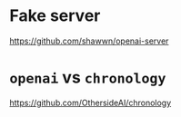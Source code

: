 * Fake server
https://github.com/shawwn/openai-server

* =openai= vs =chronology=
https://github.com/OthersideAI/chronology